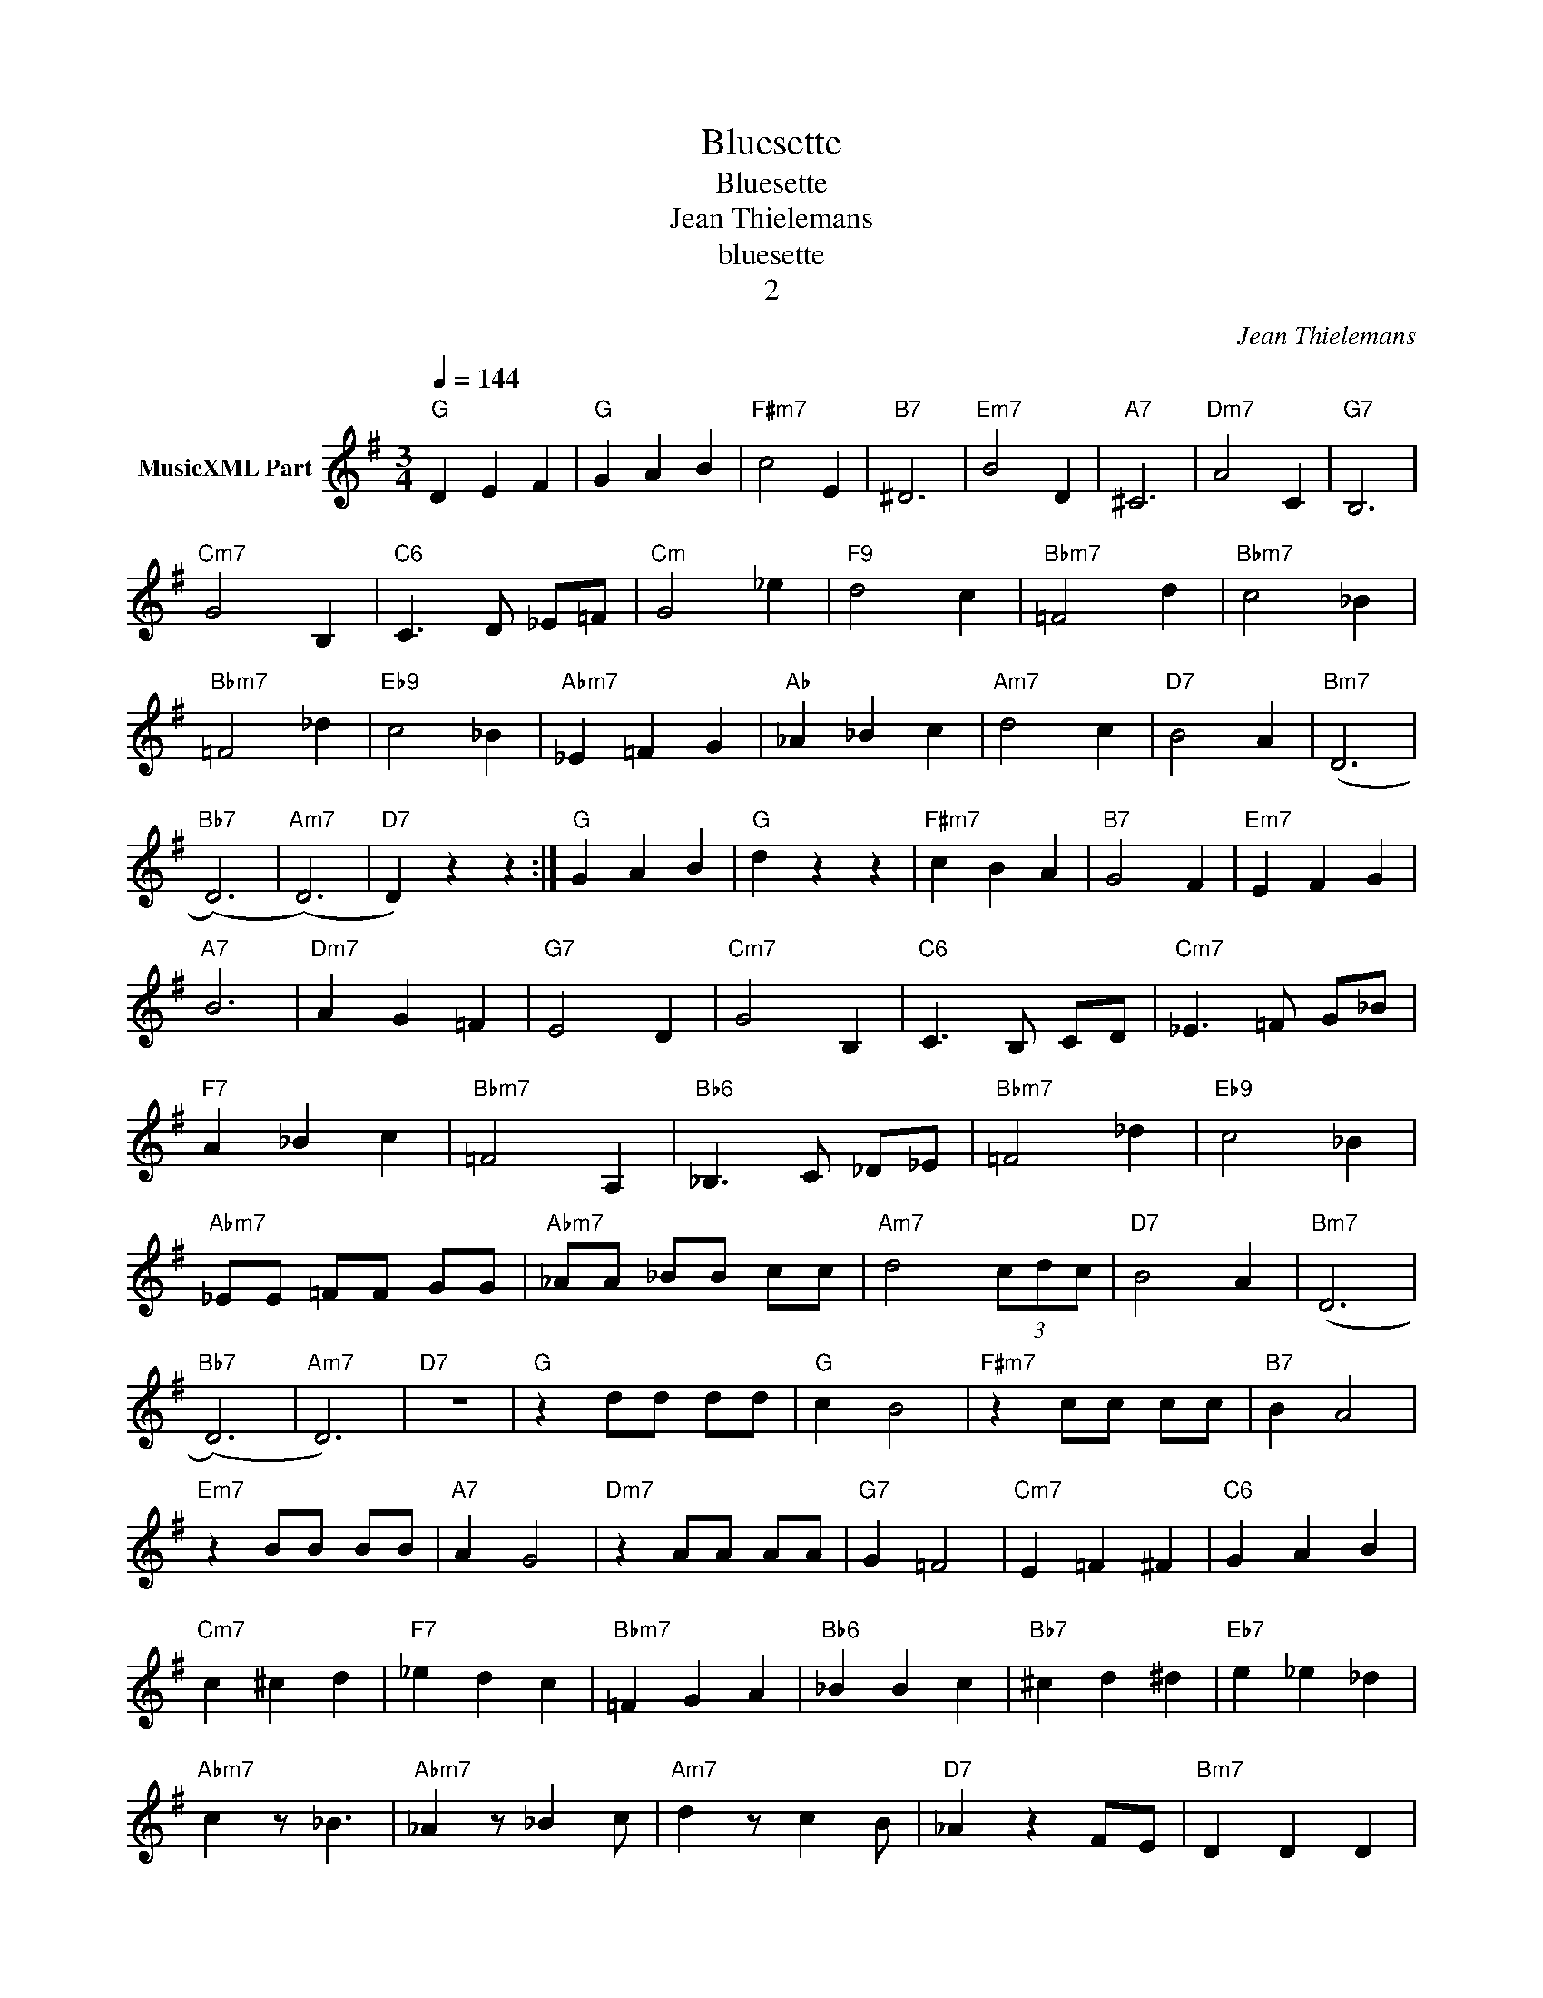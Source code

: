X:1
T:Bluesette
T:Bluesette
T:Jean Thielemans
T:bluesette
T:2
C:Jean Thielemans
Z:All Rights Reserved
L:1/4
Q:1/4=144
M:3/4
K:G
V:1 treble nm="MusicXML Part"
%%MIDI program 4
%%MIDI control 7 102
%%MIDI control 10 64
V:1
"G" D E F |"G" G A B |"F#m7" c2 E |"B7" ^D3 |"Em7" B2 D |"A7" ^C3 |"Dm7" A2 C |"G7" B,3 | %8
"Cm7" G2 B, |"C6" C3/2 D/ _E/=F/ |"Cm" G2 _e |"F9" d2 c |"Bbm7" =F2 d |"Bbm7" c2 _B | %14
"Bbm7" =F2 _d |"Eb9" c2 _B |"Abm7" _E =F G |"Ab" _A _B c |"Am7" d2 c |"D7" B2 A |"Bm7" (D3 | %21
"Bb7" (D3) |"Am7" (D3) |"D7" D) z z :|"G" G A B |"G" d z z |"F#m7" c B A |"B7" G2 F |"Em7" E F G | %29
"A7" B3 |"Dm7" A G =F |"G7" E2 D |"Cm7" G2 B, |"C6" C3/2 B,/ C/D/ |"Cm7" _E3/2 =F/ G/_B/ | %35
"F7" A _B c |"Bbm7" =F2 A, |"Bb6" _B,3/2 C/ _D/_E/ |"Bbm7" =F2 _d |"Eb9" c2 _B | %40
"Abm7" _E/E/ =F/F/ G/G/ |"Abm7" _A/A/ _B/B/ c/c/ |"Am7" d2 (3c/d/c/ |"D7" B2 A |"Bm7" (D3 | %45
"Bb7" (D3) |"Am7" D3) |"D7" z3 |"G" z d/d/ d/d/ |"G" c B2 |"F#m7" z c/c/ c/c/ |"B7" B A2 | %52
"Em7" z B/B/ B/B/ |"A7" A G2 |"Dm7" z A/A/ A/A/ |"G7" G =F2 |"Cm7" E =F ^F |"C6" G A B | %58
"Cm7" c ^c d |"F7" _e d c |"Bbm7" =F G A |"Bb6" _B B c |"Bb7" ^c d ^d |"Eb7" e _e _d | %64
"Abm7" c z/ _B3/2 |"Abm7" _A z/ _B c/ |"Am7" d z/ c B/ |"D7" _A z F/E/ |"Bm7" D D D | %69
"Bb7" =F D3/2 C/ |"Am7" (D3 |"D7" D2) z |"G" D E F |"G" G A B |"F#m7" c2 E |"B7" ^D3 |"Em7" B2 D | %77
"A7" ^C3 |"Dm7" A2 C |"G7" B,3 |"Cm7" G2 B, |"C6" C3/2 D/ _E/=F/ |"Cm7" G2 _e |"F9" d2 c | %84
"Bbm7" =F2 d |"Bbm7" c2 _B |"Bbm7" =F2 _d |"Eb9" c2 _B |"Abm7" _E =F G |"Abm7" _A _B c | %90
"Am7" d2 c |"D9" B2 A |"Bm7" (e3 |"Bm7" (e3) |"E7" e2) d |"E7" c2 B |"Am7" (d3 |"Am7" (d3) | %98
"D7" d2) c |"D7" B G3/2 E/ |"G" (G3 |"D7" (G3)"D9" |"Bm7""Am7" (G3)"Abm7" |"G" G) z z |] %104

